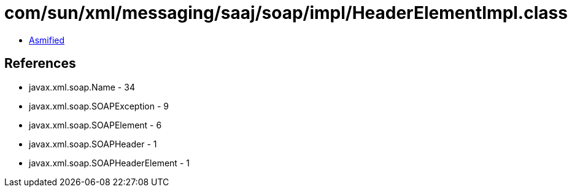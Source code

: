 = com/sun/xml/messaging/saaj/soap/impl/HeaderElementImpl.class

 - link:HeaderElementImpl-asmified.java[Asmified]

== References

 - javax.xml.soap.Name - 34
 - javax.xml.soap.SOAPException - 9
 - javax.xml.soap.SOAPElement - 6
 - javax.xml.soap.SOAPHeader - 1
 - javax.xml.soap.SOAPHeaderElement - 1
